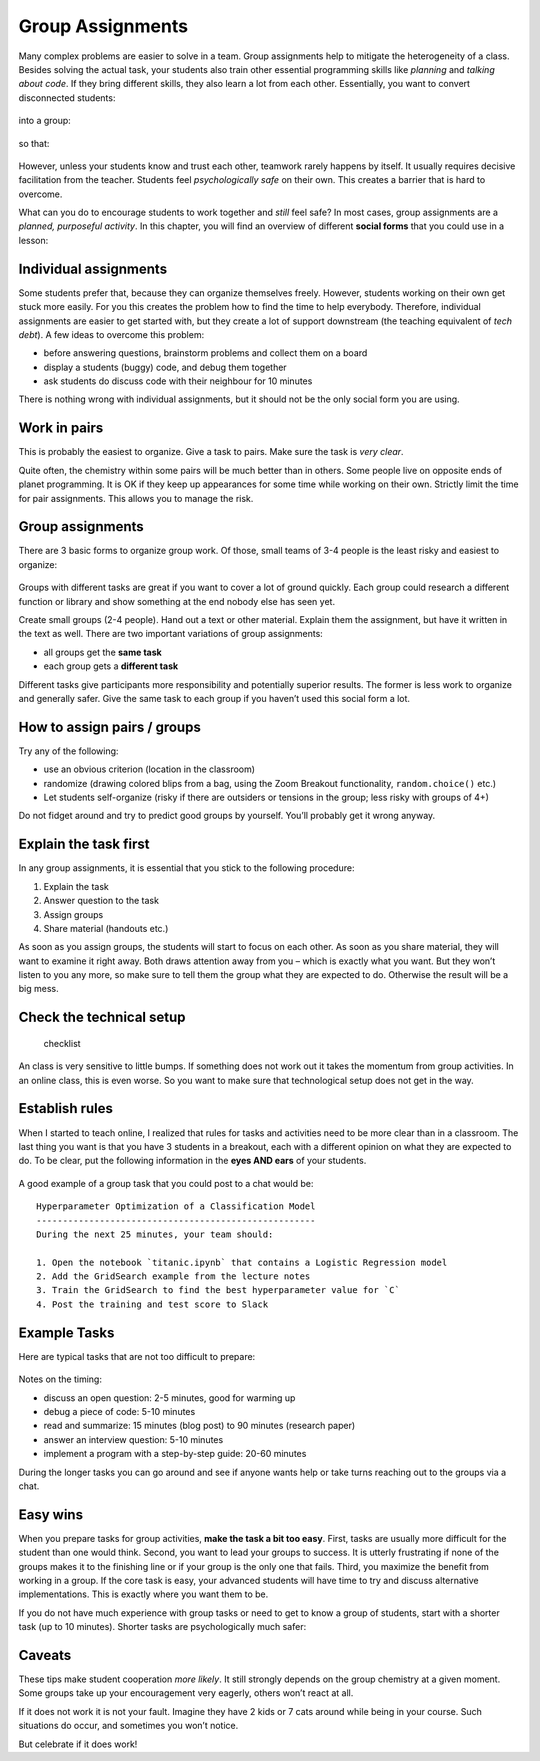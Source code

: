 Group Assignments
=================

Many complex problems are easier to solve in a team.
Group assignments help to mitigate the heterogeneity of a class.
Besides solving the actual task, your students also train other essential programming skills like
*planning* and *talking about code*.
If they bring different skills, they also learn a lot from each other.
Essentially, you want to convert disconnected students:

.. figure:: images/students_nocoop.png
   :alt: three students having the same bug

into a group:

.. figure:: images/students_coop.png
   :alt: three students working together

so that:

.. figure:: images/students_success.png
   :alt: three students succeeding

However, unless your students know and trust each other, teamwork rarely happens by itself.
It usually requires decisive facilitation from the teacher. 
Students feel *psychologically safe* on their own. This creates a
barrier that is hard to overcome.

What can you do to encourage students to work together and *still* feel
safe?
In most cases, group assignments are a *planned, purposeful activity*.
In this chapter, you will find an overview of different **social forms** that you could use in a lesson:


Individual assignments
----------------------

Some students prefer that, because they can organize themselves freely.
However, students working on their own get stuck more easily. For you
this creates the problem how to find the time to help everybody.
Therefore, individual assignments are easier to get started with, but
they create a lot of support downstream (the teaching equivalent of
*tech debt*). A few ideas to overcome this problem:

-  before answering questions, brainstorm problems and collect them on a
   board
-  display a students (buggy) code, and debug them together
-  ask students do discuss code with their neighbour for 10 minutes

There is nothing wrong with individual assignments, but it should not be
the only social form you are using.


Work in pairs
-------------

This is probably the easiest to organize. Give a task to pairs. Make
sure the task is *very clear*.

Quite often, the chemistry within some pairs will be much better than in
others. Some people live on opposite ends of planet programming. It is
OK if they keep up appearances for some time while working on their own.
Strictly limit the time for pair assignments. This allows you to manage
the risk.


.. _group-assignments-1:

Group assignments
-----------------

There are 3 basic forms to organize group work. Of those, small teams of
3-4 people is the least risky and easiest to organize:

.. figure:: images/group_work.png
   :alt: types of group work

Groups with different tasks are great if you want to cover a lot of
ground quickly. Each group could research a different function or
library and show something at the end nobody else has seen yet.

Create small groups (2-4 people). Hand out a text or other material.
Explain them the assignment, but have it written in the text as well.
There are two important variations of group assignments:

-  all groups get the **same task**
-  each group gets a **different task**

Different tasks give participants more responsibility and potentially
superior results. The former is less work to organize and generally
safer. Give the same task to each group if you haven’t used this social
form a lot.


How to assign pairs / groups
----------------------------

Try any of the following:

-  use an obvious criterion (location in the classroom)
-  randomize (drawing colored blips from a bag, using the Zoom Breakout
   functionality, ``random.choice()`` etc.)
-  Let students self-organize (risky if there are outsiders or tensions
   in the group; less risky with groups of 4+)

Do not fidget around and try to predict good groups by yourself. You’ll
probably get it wrong anyway.


Explain the task first
----------------------

In any group assignments, it is essential that you stick to the
following procedure:

1. Explain the task
2. Answer question to the task
3. Assign groups
4. Share material (handouts etc.)

As soon as you assign groups, the students will start to focus on each
other. As soon as you share material, they will want to examine it right
away. Both draws attention away from you – which is exactly what you
want. But they won’t listen to you any more, so make sure to tell them
the group what they are expected to do. Otherwise the result will be a
big mess.


Check the technical setup
-------------------------

.. figure:: images/checklist_comtech.png
   :alt: checklist

   checklist

An class is very sensitive to little bumps.
If something does not work out it takes the momentum from group activities.
In an online class, this is even worse.
So you want to make sure that technological setup does not get in the way.

.. figure:: images/yoda_try.png
   :alt: Yoda says there is no try

Establish rules
---------------

When I started to teach online, I realized that rules for tasks and
activities need to be more clear than in a classroom. The last thing you
want is that you have 3 students in a breakout, each with a different
opinion on what they are expected to do. To be clear, put the following
information in the **eyes AND ears** of your students.

.. figure:: images/breakout_facilitation.png
   :alt: facilitation rules

A good example of a group task that you could post to a chat would be:

::

   Hyperparameter Optimization of a Classification Model
   -----------------------------------------------------
   During the next 25 minutes, your team should:

   1. Open the notebook `titanic.ipynb` that contains a Logistic Regression model
   2. Add the GridSearch example from the lecture notes
   3. Train the GridSearch to find the best hyperparameter value for `C`
   4. Post the training and test score to Slack

Example Tasks
-------------

Here are typical tasks that are not too difficult to prepare:

.. figure:: images/example_group_tasks.png
   :alt: example tasks for group work

Notes on the timing:

-  discuss an open question: 2-5 minutes, good for warming up
-  debug a piece of code: 5-10 minutes
-  read and summarize: 15 minutes (blog post) to 90 minutes (research
   paper)
-  answer an interview question: 5-10 minutes
-  implement a program with a step-by-step guide: 20-60 minutes

During the longer tasks you can go around and see if anyone wants help
or take turns reaching out to the groups via a chat.


Easy wins
---------

When you prepare tasks for group activities, **make the task a bit too
easy**. First, tasks are usually more difficult for the student than one
would think. Second, you want to lead your groups to success. It is
utterly frustrating if none of the groups makes it to the finishing line
or if your group is the only one that fails. Third, you maximize the
benefit from working in a group. If the core task is easy, your advanced
students will have time to try and discuss alternative implementations.
This is exactly where you want them to be.

If you do not have much experience with group tasks or need to get to
know a group of students, start with a shorter task (up to 10 minutes).
Shorter tasks are psychologically much safer:

.. figure:: images/group_get_along.png
   :alt: students can get along

Caveats
-------

These tips make student cooperation *more likely*. It still strongly
depends on the group chemistry at a given moment. Some groups take up
your encouragement very eagerly, others won’t react at all.

If it does not work it is not your fault. Imagine they have 2 kids or 7
cats around while being in your course. Such situations do occur, and
sometimes you won’t notice.

But celebrate if it does work!

